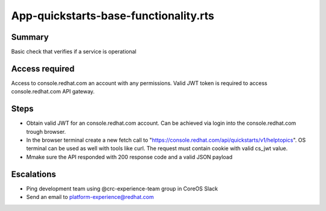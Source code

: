App-quickstarts-base-functionality.rts
======================================

Summary
-------

Basic check that verifies if a service is operational

Access required
---------------

Access to console.redhat.com an account with any permissions. Valid JWT token is required to access console.redhat.com API gateway.

Steps
-----

- Obtain valid JWT for an console.redhat.com account. Can be achieved via login into the console.redhat.com trough browser.
- In the browser terminal create a new fetch call to "https://console.redhat.com/api/quickstarts/v1/helptopics". OS terminal can be used as well with tools like curl. The request must contain cookie with valid cs_jwt value. 
- Mmake sure the API responded with 200 response code and a valid JSON payload

Escalations
-----------

- Ping development team using @crc-experience-team group in CoreOS Slack
- Send an email to platform-experience@redhat.com
